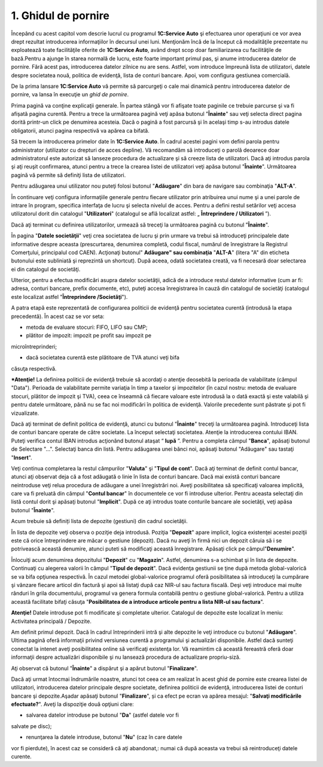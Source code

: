 1. Ghidul de pornire
=====================

Începând cu acest capitol vom descrie lucrul cu programul **1C:Service
Auto** şi efectuarea unor operaţiuni ce vor avea drept rezultat
introducerea informaţiilor în decursul unei luni. Menţionăm încă de la
început că modalităţile prezentate nu exploatează toate facilităţile
oferite de **1C:Service Auto**, având drept scop doar familiarizarea cu
facilităţile de bază.Pentru a ajunge în starea normală de lucru, este
foarte important primul pas, şi anume introducerea datelor de pornire.
Fără acest pas, introducerea datelor zilnice nu are sens. Astfel, vom
introduce împreună lista de utilizatori, datele despre societatea nouă,
politica de evidenţă, lista de conturi bancare. Apoi, vom configura
gestiunea comercială.

De la prima lansare **1C:Service Auto** vă permite să parcurgeţi o cale
mai dinamică pentru introducerea datelor de pornire, va lansa în
execuţie un *ghid de pornire*.

Prima pagină va conţine explicaţii generale. În partea stângă vor fi
afişate toate paginile ce trebuie parcurse şi va fi afișată pagina
curentă. Pentru a trece la următoarea pagină veţi apăsa butonul
"**Înainte**" sau veţi selecta direct pagina dorită printr-un click pe
denumirea acesteia. Dacă o pagină a fost parcursă şi în acelaşi timp
s-au introdus datele obligatorii, atunci pagina respectivă va apărea ca
bifată.

|image1|

Să trecem la introducerea primelor date în **1C:Service Auto**. În
cadrul acestei pagini vom defini parola pentru administrator (utilizator
cu drepturi de acces depline). Vă recomandăm să introduceţi o parolă
deoarece doar administratorul este autorizat să lanseze procedura de
actualizare şi să creeze lista de utilizatori. Dacă aţi introdus parola
şi aţi reuşit confirmarea, atunci pentru a trece la crearea listei de
utilizatori veţi apăsa butonul "**Înainte**". Următoarea pagină vă
permite să definiţi lista de utilizatori.

Pentru adăugarea unui utilizator nou puteţi folosi butonul
"**Adăugare**" din bara de navigare sau combinaţia "**ALT-A**".

|image2|

În continuare veţi configura informaţiile generale pentru fiecare
utilizator prin atribuirea unui nume şi a unei parole de intrare în
program, specifica interfaţa de lucru şi selecta nivelul de acces.
Pentru a defini restul setărilor veţi accesa utilizatorul dorit din
catalogul "**Utilizatori**" (catalogul se află localizat astfel:
„ **Întreprindere / Utilizatori** ”).

Dacă aţi terminat cu definirea utilizatorilor, urmează să treceţi la
următoarea pagină cu butonul "**Înainte**".

|image3|

În pagina "**Datele societăţii**" veţi crea societatea de lucru şi prin
urmare va trebui să introduceţi principalele date informative despre
aceasta (prescurtarea, denumirea completă, codul fiscal, numărul de
înregistrare la Registrul Comerţului, principalul cod CAEN). Acţionaţi
butonul" **Adăugare" sau combinaţia** "**ALT-A**" (litera "A" din
eticheta butonului este subliniată şi reprezintă un shortcut). După
aceea, odată societatea creată, va fi necesară doar selectarea ei din
catalogul de societăţi.

Ulterior, pentru a efectua modificări asupra datelor societăţii, adică
de a introduce restul datelor informative (cum ar fi: adresa, conturi
bancare, prefix documente, etc), puteţi accesa înregistrarea în cauză
din catalogul de societăţi (catalogul este localizat astfel
"**Întreprindere /Societăţi**").

|image4|

A patra etapă este reprezentată de configurarea politicii de evidenţă
pentru societatea curentă (introdusă la etapa precedentă). În acest caz
se vor seta:

-  metoda de evaluare stocuri: FIFO, LIFO sau CMP;

-  plătitor de impozit: impozit pe profit sau impozit pe
microîntreprinderi;

-  dacă societatea curentă este plătitoare de TVA atunci veţi bifa
căsuţa respectivă.

***Atenţie!** La definirea politicii de evidenţă trebuie să acordaţi o
atenţie deosebită la perioada de valabilitate (câmpul "Data"). Perioada
de valabilitate permite variaţia în timp a taxelor şi impozitelor (în
cazul nostru: metoda de evaluare stocuri, plătitor de impozit şi TVA),
ceea ce înseamnă că fiecare valoare este introdusă la o dată exactă şi
este valabilă şi pentru datele următoare, până nu se fac noi modificări
în politica de evidenţă. Valorile precedente sunt păstrate şi pot fi
vizualizate.

|image5|

Dacă aţi terminat de definit politica de evidenţă, atunci cu butonul
"**Înainte**" treceţi la următoarea pagină. Introduceţi lista de conturi
bancare operate de către societate. La început selectaţi societatea.
Atenţie la introducerea contului IBAN. Puteţi verifica contul IBAN
introdus acţionând butonul ataşat “ **lupă** ”. Pentru a completa
câmpul "**Banca**", apăsaţi butonul de Selectare "...". Selectaţi banca
din listă. Pentru adăugarea unei bănci noi, apăsaţi butonul "Adăugare"
sau tastaţi "**Insert**".

|image6|

Veţi continua completarea la restul câmpurilor "**Valuta**" şi "**Tipul
de cont**". Dacă aţi terminat de definit contul bancar, atunci aţi
observat deja că a fost adăugată o linie în lista de conturi bancare.
Dacă mai există conturi bancare neintroduse veţi relua procedura de
adăugare a unei înregistrări noi. Aveţi posibilitatea să specificaţi
valoarea implicită, care va fi preluată din câmpul "**Contul bancar**"
în documentele ce vor fi introduse ulterior. Pentru aceasta selectaţi
din listă contul dorit şi apăsaţi butonul "**Implicit**". După ce aţi
introdus toate conturile bancare ale societăţii, veţi apăsa butonul
"**Înainte**".

Acum trebuie să definiți lista de depozite (gestiuni) din cadrul
societăţii.

|image7|

În lista de depozite veţi observa o poziţie deja introdusă. Poziţia
"**Depozit**" apare implicit, logica existenţei acestei poziţii este că
orice întreprindere are măcar o gestiune (depozit). Dacă nu aveţi în
firmă nici un depozit căruia să i se potrivească această denumire,
atunci puteti să modificaţi această înregistrare. Apăsaţi click pe
câmpul"**Denumire**".

Înlocuiţi acum denumirea depozitului "**Depozit**" cu "**Magazin**".
Astfel, denumirea s-a schimbat şi în lista de depozite. Continuaţi cu
alegerea valorii în câmpul "**Tipul de depozit**". Dacă evidenţa
gestiunii se ţine după metoda global-valorică se va bifa opţiunea
respectivă. În cazul metodei global-valorice programul oferă
posibilitatea să introduceţi la cumpărare şi vânzare fiecare articol din
factură şi apoi să listaţi după caz NIR-ul sau factura fiscală. Deşi
veţi introduce mai multe rânduri în grila documentului, programul va
genera formula contabilă pentru o gestiune global-valorică. Pentru a
utiliza această facilitate bifaţi căsuţa "**Posibilitatea de a introduce
articole pentru a lista NIR-ul sau factura**".

**Atenţie!** Datele introduse pot fi modificate şi completate ulterior.
Catalogul de depozite este localizat în meniu: Activitatea principală /
Depozite.

Am definit primul depozit. Dacă în cadrul întreprinderii intră şi alte
depozite le veţi introduce cu butonul "**Adăugare**". Ultima pagină
oferă informaţii privind versiunea curentă a programului şi actualizări
disponibile. Astfel dacă sunteţi conectat la intenet aveţi posibilitatea
online să verificaţi existenţa lor. Vă reamintim că această fereastră
oferă doar informaţii despre actualizări disponibile şi nu lansează
procedura de actualizare propriu-siză.

|image8|

Aţi observat că butonul "**Înainte**" a dispărut şi a apărut butonul
"**Finalizare**".

Dacă aţi urmat întocmai îndrumările noastre, atunci tot ceea ce am
realizat în acest ghid de pornire este crearea listei de utilizatori,
introducerea datelor principale despre societate, definirea politicii de
evidenţă, introducerea listei de conturi bancare şi depozite.Aşadar
apăsaţi butonul "**Finalizare**", și ca efect pe ecran va apărea
mesajul: "**Salvaţi modificările efectuate?**". Aveţi la dispoziţie două
opţiuni clare:

-  salvarea datelor introduse pe butonul "**Da**" (astfel datele vor fi
salvate pe disc);

-  renunţarea la datele introduse, butonul "**Nu**" (caz în care datele
vor fi pierdute), în acest caz se consideră că aţi abandonat,: numai
că după aceasta va trebui să reintroduceţi datele curente.

.. |image1| image:: media/image2.png
   :width: 6.5in
   :height: 4.24444in
.. |image2| image:: media/image3.png
   :width: 6.5in
   :height: 4.24444in
.. |image3| image:: media/image4.png
   :width: 6.5in
   :height: 4.25556in
.. |image4| image:: media/image5.png
   :width: 6.5in
   :height: 4.26736in
.. |image5| image:: media/image6.png
   :width: 6.5in
   :height: 4.25556in
.. |image6| image:: media/image7.png
   :width: 6.5in
   :height: 4.25556in
.. |image7| image:: media/image8.png
   :width: 6.5in
   :height: 4.25556in
.. |image8| image:: media/image9.png
   :width: 6.48819in
   :height: 4.26736in
